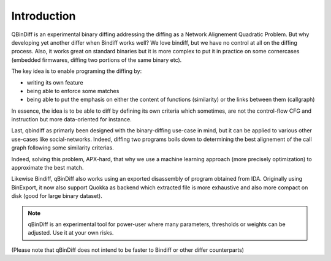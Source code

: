 Introduction
============

QBinDiff is an experimental binary diffing addressing the diffing as a Network Alignement Quadratic Problem. But why developing yet another differ when Bindiff works well? We love bindiff, but we have no control at all on the diffing process. Also, it works great on standard binaries but it is more complex to put it in practice on some cornercases (embedded firmwares, diffing two portions of the same binary etc).

The key idea is to enable programing the diffing by:

- writing its own feature
- being able to enforce some matches
- being able to put the emphasis on either the content of functions (similarity) or the links between them (callgraph)

In essence, the idea is to be able to diff by defining its own criteria which sometimes, are not the control-flow CFG and instruction but more data-oriented for instance.

Last, qbindiff as primarly been designed with the binary-diffing use-case in mind, but it can be applied to various other use-cases like social-networks. Indeed, diffing two programs boils down to determining the best alignement of the call graph following some similarity criterias.

Indeed, solving this problem, APX-hard, that why we use a machine learning approach (more precisely optimization) to approximate the best match.

Likewise Bindiff, qBinDiff also works using an exported disassembly of program obtained from IDA. Originally using BinExport, it now also support Quokka as backend which extracted file is more exhaustive and also more compact on disk (good for large binary dataset).

.. note:: qBinDiff is an experimental tool for power-user where many parameters, thresholds or weights can be adjusted. Use it at your own risks.

(Please note that qBinDiff does not intend to be faster to Bindiff or other differ counterparts)